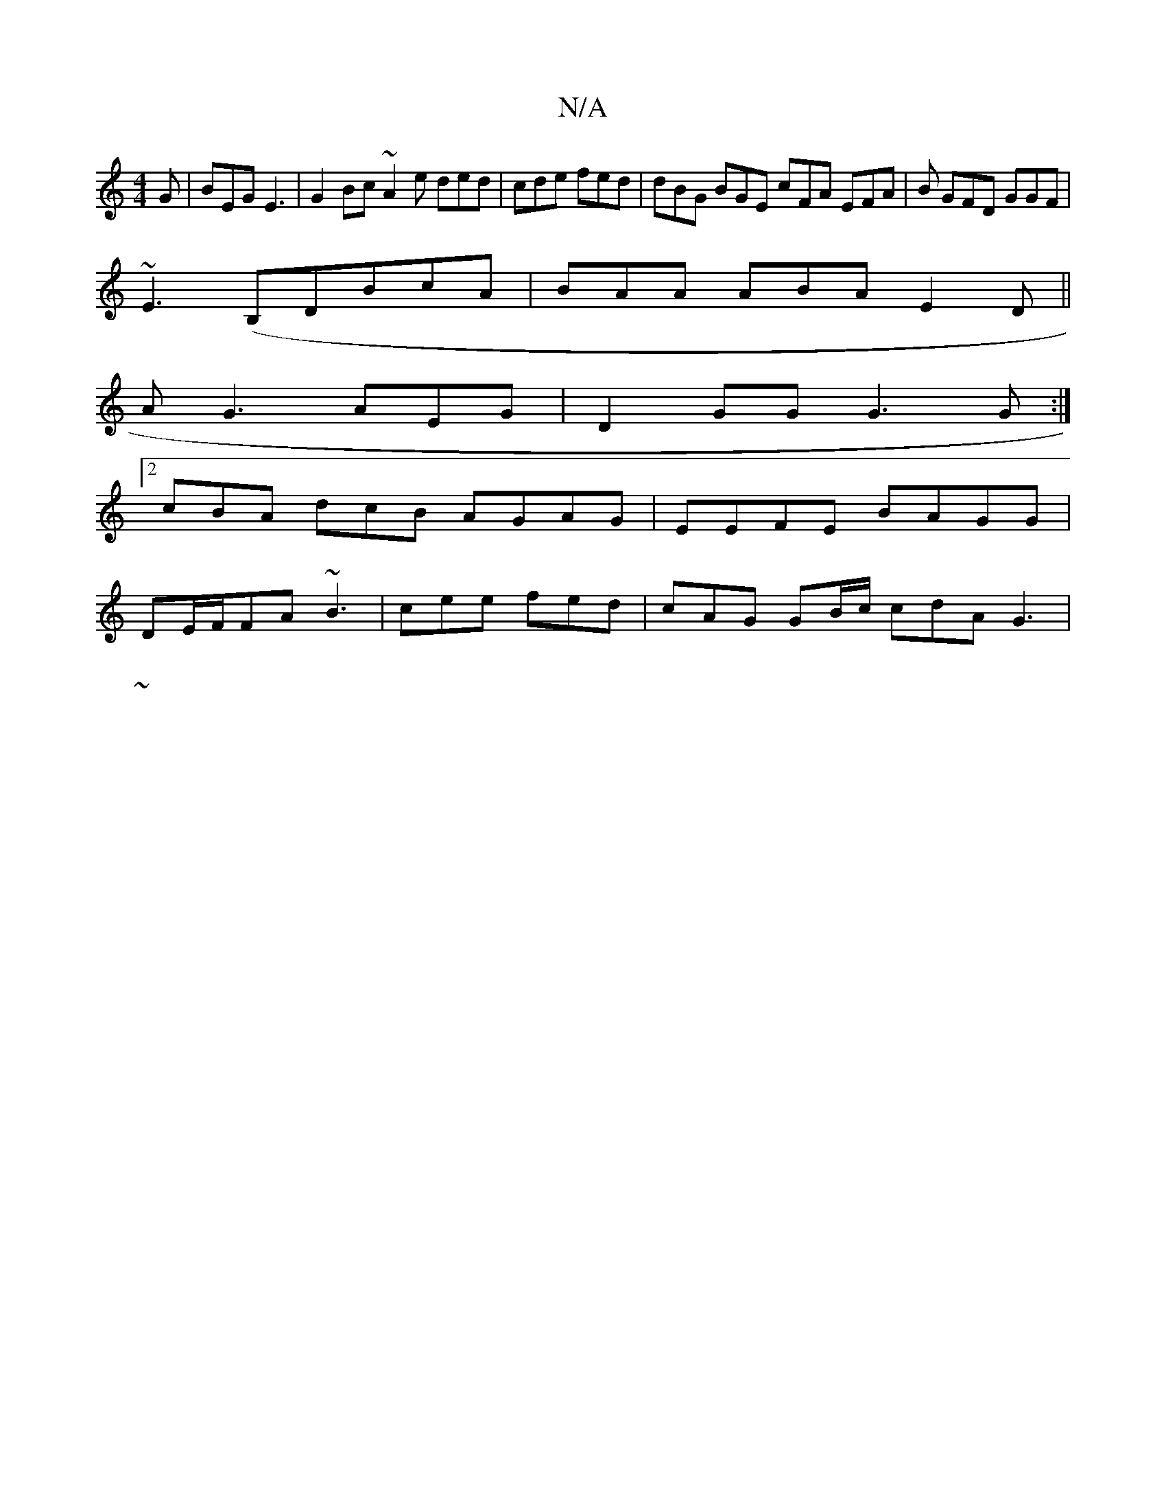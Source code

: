 X:1
T:N/A
M:4/4
R:N/A
K:Cmajor
G|BEG E3 | G2Bc ~A2 e ded|cde fed|dBG BGE cFA EFA | B GFD GGF |
~E3 
(B,DB}cA | BAA ABA E2D||
A G3 AEG |D2GG G3 G :|
[2 cBA dcB AGAG|EEFE BAGG |
DE/F/FA ~B3 | cee fed|cAG GB/c/ cdA G3|
~(3
||"(aed B2 